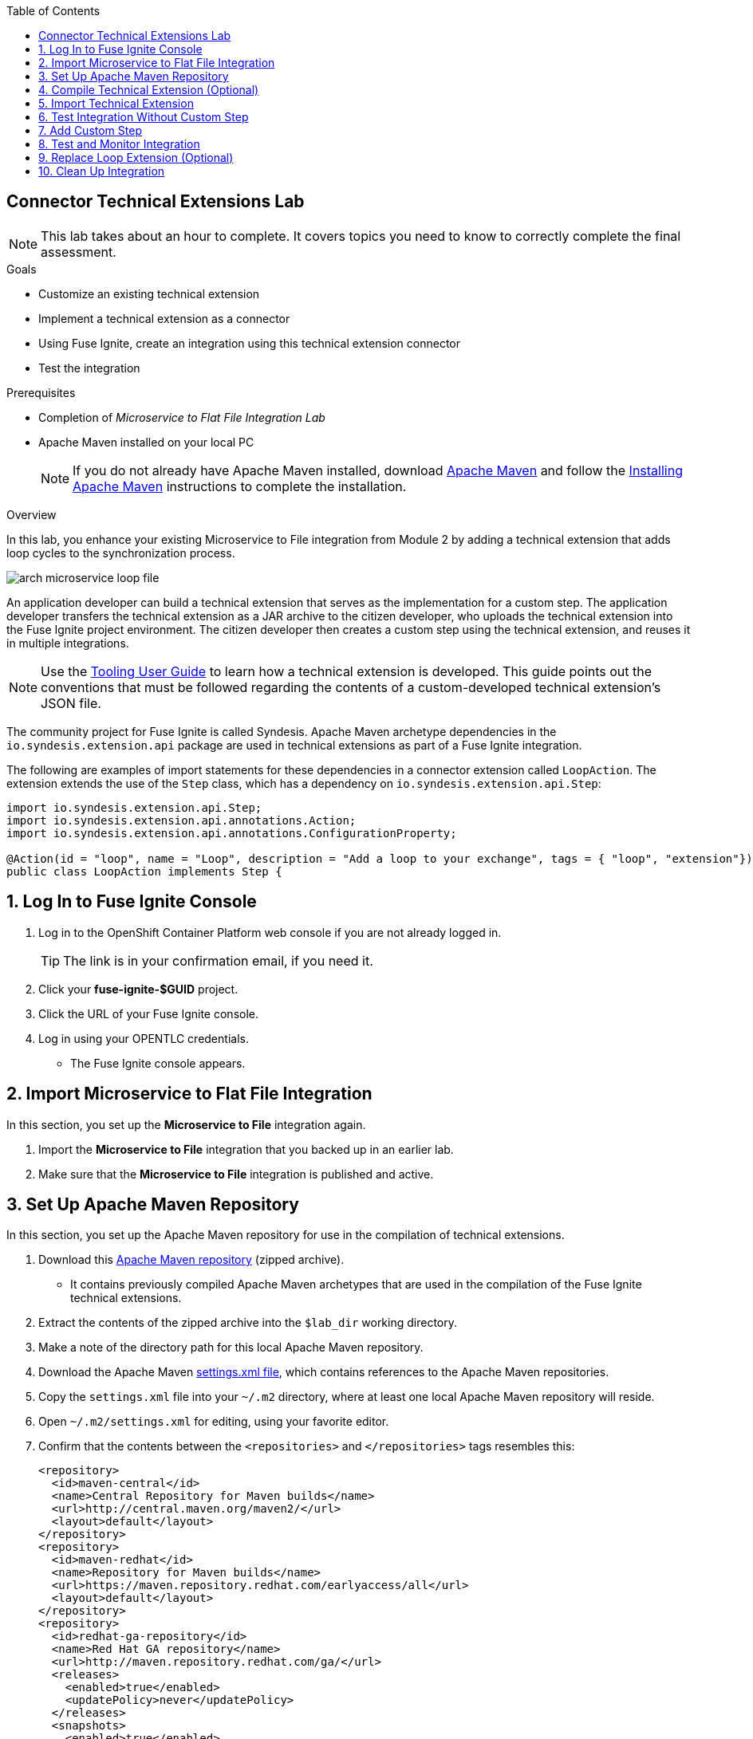 :scrollbar:
:data-uri:
:toc2:
:linkattrs:
:coursevm:


== Connector Technical Extensions Lab

NOTE: This lab takes about an hour to complete. It covers topics you need to know to correctly complete the final assessment.

.Goals
* Customize an existing technical extension
* Implement a technical extension as a connector
* Using Fuse Ignite, create an integration using this technical extension connector
* Test the integration

.Prerequisites
* Completion of _Microservice to Flat File Integration Lab_
* Apache Maven installed on your local PC
+
NOTE: If you do not already have Apache Maven installed, download link:https://maven.apache.org/download.html[Apache Maven] and follow the link:https://maven.apache.org/install.html[Installing Apache Maven] instructions to complete the installation.

.Overview

In this lab, you enhance your existing Microservice to File integration from Module 2 by adding a technical extension that adds loop cycles to the synchronization process.

image::images/arch-microservice-loop-file.png[]

An application developer can build a technical extension that serves as the implementation for a custom step. The application developer transfers the technical extension as a JAR archive to the citizen developer, who uploads the technical extension into the Fuse Ignite project environment. The citizen developer then creates a custom step using the technical extension, and reuses it in multiple integrations.

[NOTE]
Use the link:https://access.redhat.com/documentation/en-us/red_hat_jboss_fuse/6.3/html/tooling_user_guide/igniteextension/[Tooling User Guide] to learn how a technical extension is developed. This guide points out the conventions that must be followed regarding the contents of a custom-developed technical extension’s JSON file.

The community project for Fuse Ignite is called Syndesis. Apache Maven archetype dependencies in the `io.syndesis.extension.api` package are used in technical extensions as part of a Fuse Ignite integration.

The following are examples of import statements for these dependencies in a connector extension called `LoopAction`. The extension extends the use of the `Step` class, which has a dependency on `io.syndesis.extension.api.Step`:


----
import io.syndesis.extension.api.Step;
import io.syndesis.extension.api.annotations.Action;
import io.syndesis.extension.api.annotations.ConfigurationProperty;

@Action(id = "loop", name = "Loop", description = "Add a loop to your exchange", tags = { "loop", "extension"})
public class LoopAction implements Step {
----

:numbered:

== Log In to Fuse Ignite Console

. Log in to the OpenShift Container Platform web console if you are not already logged in.
+
TIP: The link is in your confirmation email, if you need it.

. Click your *fuse-ignite-$GUID* project.
. Click the URL of your Fuse Ignite console.
. Log in using your OPENTLC credentials.
* The Fuse Ignite console appears.


== Import Microservice to Flat File Integration

In this section, you set up the *Microservice to File* integration again.

. Import the *Microservice to File* integration that you backed up in an earlier lab.
. Make sure that the *Microservice to File* integration is published and active.


== Set Up Apache Maven Repository

In this section, you set up the Apache Maven repository for use in the compilation of technical extensions.

. Download this link:https://drive.google.com/open?id=11lJ0IFCxFJIcg9Ex_D8iYxZ7iZqhu1Zf[Apache Maven repository] (zipped archive).
* It contains previously compiled Apache Maven archetypes that are used in the compilation of the Fuse Ignite technical extensions.
. Extract the contents of the zipped archive into the `$lab_dir` working directory.
. Make a note of the directory path for this local Apache Maven repository.
. Download the Apache Maven link:https://raw.githubusercontent.com/gpe-mw-training/fuse-ipaas-labs/master/04_technical_extensions/settings.xml[settings.xml file], which contains references to the Apache Maven repositories.
. Copy the `settings.xml` file into your `~/.m2` directory, where at least one local Apache Maven repository will reside.
. Open `~/.m2/settings.xml` for editing, using your favorite editor.
. Confirm that the contents between the `<repositories>` and `</repositories>` tags resembles this:
+
----
<repository>
  <id>maven-central</id>
  <name>Central Repository for Maven builds</name>
  <url>http://central.maven.org/maven2/</url>
  <layout>default</layout>
</repository>
<repository>
  <id>maven-redhat</id>
  <name>Repository for Maven builds</name>
  <url>https://maven.repository.redhat.com/earlyaccess/all</url>
  <layout>default</layout>
</repository>
<repository>
  <id>redhat-ga-repository</id>
  <name>Red Hat GA repository</name>
  <url>http://maven.repository.redhat.com/ga/</url>
  <releases>
    <enabled>true</enabled>
    <updatePolicy>never</updatePolicy>
  </releases>
  <snapshots>
    <enabled>true</enabled>
    <updatePolicy>daily</updatePolicy>
  </snapshots>
</repository>
<repository>
  <id>fuse-public-repository</id>
  <name>FuseSource Community Release Repository</name>
  <url>https://repo.fusesource.com/nexus/content/groups/public</url>
  <snapshots>
    <enabled>true</enabled>
  </snapshots>
  <releases>
    <enabled>true</enabled>
    <updatePolicy>never</updatePolicy>
  </releases>
</repository>
<repository>
  <id>fusesource-ea</id>
  <name>JBoss Community Early Access Release Repository</name>
  <url>https://repo.fusesource.com/nexus/content/groups/ea</url>
  <snapshots>
    <enabled>true</enabled>
  </snapshots>
  <releases>
    <enabled>true</enabled>
    <updatePolicy>never</updatePolicy>
  </releases>
  <repository>
      <id>tech-extensions</id>
      <name>Repository for Syndesis builds</name>
      <url>file:///tmp/maven-syndesis-extension-1.0.0.fuse-000027</url>
      <layout>default</layout>
  </repository>
</repository>
----
* These are the Apache Maven repositories where the Apache Maven archetypes used for the compilation of Fuse Ignite reside. These repositories play a key role in the build process.

. Replace references to the `/tmp` directory with `/$lab_dir/maven-syndesis-extension-1.0.0.fuse-000027`, where `$lab_dir` is the path of your working directory:
+
.Sample Path
----
file:///fuseignite/maven-syndesis-extension-1.0.0.fuse-000027
----

. Review your changes and save the `~/.m2/settings.xml` file.


== Compile Technical Extension (Optional)

In this section, you compile a technical extension as part of the integration. Note that this section is optional, as a precompiled technical extension is provided for your use in subsequent lab sections.

. Using a new web browser window, download the link:https://github.com/syndesisio/syndesis-extensions/releases[latest technical extensions release] for Fuse Ignite.
. Extract the archive containing the technical extensions into the `$lab_dir` working directory.
. Using a command-line terminal window, navigate to the `syndesis-extension-loop` subdirectory, which contains the code for the technical extension.
. Within the `syndesis-extension-loop` subdirectory, compile the technical extension using the following command:
+
----
$ mvn clean install
----
+
.Sample Output
----
[INFO]
[INFO] --- maven-install-plugin:2.4:install (default-install) @ syndesis-extension-loop ---
[INFO] Installing /hong/syndesis-extensions-syndesis-extensions-1.0.0.fuse-000027/syndesis-extension-loop/target/syndesis-extension-loop-1.0.0.fuse-000027.jar to /root/.m2/repository/io/syndesis/extensions/syndesis-extension-loop/1.0.0.fuse-000027/syndesis-extension-loop-1.0.0.fuse-000027.jar
[INFO] Installing /hong/syndesis-extensions-syndesis-extensions-1.0.0.fuse-000027/syndesis-extension-loop/pom.xml to /root/.m2/repository/io/syndesis/extensions/syndesis-extension-loop/1.0.0.fuse-000027/syndesis-extension-loop-1.0.0.fuse-000027.pom
[INFO] ------------------------------------------------------------------------
[INFO] BUILD SUCCESS
[INFO] ------------------------------------------------------------------------
[INFO] Total time: 6.465 s
[INFO] Finished at: 2018-05-16T21:50:19+08:00
[INFO] ------------------------------------------------------------------------
----
* This confirms that compilation of the technical extension was successful.

. Locate the `syndesis-extension-loop-1.0.0.fuse-000027.jar` file in the `target` subdirectory of the `syndesis-extension-loop` directory.
* This is the JAR archive file containing the `syndesis-extension-loop` technical extension.
+
[TIP]
You can either move or copy this JAR archive file to a directory with a shorter name--for example, `/tmp`&#8212;to speed up import of the technical extension in the next section.


== Import Technical Extension

In this section, you import the compiled technical extension into Fuse Ignite, which forms a part of the integration that you enhance.

. If you skipped the previous optional section, locate the precompiled technical extension by navigating to the following directory:
+
----
$lab_dir/maven-syndesis-extension-1.0.0.fuse-000027/io/syndesis/extensions/syndesis-extension-loop/1.0.0.fuse-000027
----
* The `syndesis-extension-loop-1.0.0.fuse-000027.jar` file contains the `syndesis-extension-loop` technical extension.
. In the left-hand panel of the Fuse Ignite console, click *Customizations*.
. Select the *Extensions* tab located at the top of the console.
. Click *Import Extension*:
+
image::images/import-extensions.png[]
+
. Click *Browse* and select the JAR archive file containing the `syndesis-extension-loop` technical extension.
. Note the name, ID, type, description, and time of last update of the technical extension, then click *Import Extension*:
+
image::images/import-extension.png[]
+
[TIP]
If the import of an archive file containing a technical extension fails, it is likely that the extension contains invalid code--according to the rules contained in the Meta OpenShift pod--that causes the validation to fail. Analyze and debug the code using Red Hat Developer Studio and the link:https://access.redhat.com/documentation/en-us/red_hat_jboss_fuse/6.3/html/tooling_user_guide/igniteextension/[Tooling User Guide] before attempting the import process again.

* The *Extension Details* screen appears and displays the overview information, supported steps (the objective of the extension), and the integrations using the extension:
+
image::images/extension-details.png[]

. Click *Update*.
. In the left-hand panel, select *Customizations -> Extensions*.
* The details of the *Loop* technical extension are displayed, including the function of the step and the name of the extension.

The technical extension that you imported is now available for use with any integration.


== Test Integration Without Custom Step

In this section, you test the integration and validate the results.

. Log in to your remote hosting service and delete the file containing the product catalog data.
. Log out of the remote hosting service.
. Wait for a few seconds, then log back in to your remote hosting service.
. Confirm that the file containing the product catalog data is present.
. Repeat this test multiple times and with each test, record the time it takes for the file to reappear on the remote hosting service.



== Add Custom Step

In this section, you add the newly imported technical extension as a custom step to an integration. This exercise uses the Microservice to File integration you set up in the first lab in Module 2. If you did not complete that lab, go back and complete it now.

. In the left-hand panel of Fuse Ignite console, click *Integrations*.
. Select the *Microservice to File* integration.
. Click *Edit Integration* at the top right corner of the console.
. On the *Integration Editor* screen, hover over the Data Mapper custom step between the *Start Connection* and the *Finish Connection* and click the trash bin icon.
* The custom step is deleted.
. In the center of the main panel, click *Add a Step*.
* Alternatively, you can also hover over the image:images/add_filter_icon.png[] icon located between the connections and select *Add a step*:
+
image::images/add-a-step.png[]

. On the *Choose a Step* screen, select *Loop*:
+
image::images/choose-a-step.png[]
* This custom step is available because you imported the technical extension earlier in the lab.

. Type a positive value in the *Cycles* field and click *Next*:
+
image::images/configure-loop.png[]

. Click *Publish*.

Once the integration is active (a green check box appears and the state of the integration becomes *Published*), you can proceed with testing the integration.


== Test and Monitor Integration

In this section, you test the integration with the new custom step and validate the results.

. Access the Hawtio console embedded in the integration pod, as you did previously in the first lab in Module 2.
. Using the Hawtio console, monitor the various statistics of this edition of the integration.
. Compare and analyze both sets of statistical results--the first set before the custom step was added, and the latest set after the custom step was added.
. Log in to your remote hosting service and delete the file containing the product catalog data.
. Log out of the remote hosting service.
. Wait for at least 1 minute.
. Log back in to your remote hosting service.
. Confirm that the file containing the product catalog data is present.
. Repeat this test multiple times and with each test, record the time it takes for the file to reappear on the remote hosting service.
+
****
*Question:* What observations can you make regarding the performance results of both editions of the Microservice to File integration--without the custom step and with the custom step?
****

== Replace Loop Extension (Optional)

In this optional exercise, you experiment with the use of different connector extensions by replacing the loop extension with other extensions.

. Replace the existing loop connector extension with other link:https://github.com/syndesisio/syndesis-extensions[extensions] from the upstream community project.
. Test the integration upon implementing each extension and observe the results.
+
****
*Questions:*

* Does the behavior of the integration change?
** If so, compile a list of the behavioral changes referencing each extension used.

* Which technical extension augments the test results in terms of the time difference between the two editions of the Microservice to File integration (without a custom step and with a custom step)?
****

== Clean Up Integration

In this section, you clean up the integration as a housekeeping best practice.

. In the left-hand panel, click *Integrations*.
. Locate the *Microservice to File* integration.
. Click image:images/more_options_icon.png[] (*More Options*) next to the green check box and select *Unpublish*.
. Click *OK*
* This deactivates the integration.
* If you are utilizing the Fuse Ignite Technology Preview, other integration can now be published and tested.
+
[NOTE]
====
The next two steps are optional. Use them only when you are certain that you do not need the integration anymore.
====
+
. Locate the *Microservice to File* integration, click image:images/more_options_icon.png[] (*More Options*), and select *Delete Integration*.
. Click *OK* at the bottom of the summary panel.

You have now implemented and tested a connector extension as a custom step in an integration.

ifdef::showscript[]


== Compile Syndesis Code (Optional)

In order to compile a technical extension, you need the compiled code base of Syndesis, the community project for Fuse Ignite. Extension archetype dependencies of the `io.syndesis.extension.api` package have to be compiled prior to the compilation and use of technical extensions within a Fuse Ignite integration.

The following are examples of import statements for these dependencies in a connector extension called `LoopAction`, followed by a `Step`, which has a dependency on  `io.syndesis.extension.api.Step`:

----
import io.syndesis.extension.api.Step;
import io.syndesis.extension.api.annotations.Action;
import io.syndesis.extension.api.annotations.ConfigurationProperty;

@Action(id = "loop", name = "Loop", description = "Add a loop to your exchange", tags = { "loop", "extension"})
public class LoopAction implements Step {

----

In this optional exercise, you compile the code base for the Syndesis community project. If you wish, you can skip this exercise, as the code base is provided in the next section.


. Using a command-line terminal window, download the link:https://github.com/syndesisio/syndesis/releases/tag/syndesis-1.3.4.fuse-000002[Syndesis code base] zip archive into the `$lab_dir` working directory. 
. Expand the zip archive.
. Navigate to the subdirectory called `/syndesis/tools/bin` and execute the command to compile the `Syndesis` code:
+
----
$ cd $lab_dir/syndesis/tools/bin
$ ./syndesis build -b -f -c
----
* A successful compilation results in the following messages:
+
----
[INFO] ------------------------------------------------------------------------
[INFO] Reactor Summary:
[INFO]
[INFO] Syndesis ........................................... SUCCESS [  5.967 s]
[INFO] Common ............................................. SUCCESS [  1.292 s]
[INFO] Common :: Util ..................................... SUCCESS [ 56.218 s]
[INFO] Common :: Model .................................... SUCCESS [ 36.371 s]
[INFO] Extension .......................................... SUCCESS [  0.163 s]
[INFO] Extension :: API ................................... SUCCESS [ 17.801 s]
[INFO] Extension :: Annotation Processor .................. SUCCESS [ 15.057 s]
[INFO] Extension :: Archetype :: Spring Boot .............. SUCCESS [ 16.070 s]
[INFO] Extension :: Archetype :: Java ..................... SUCCESS [  1.857 s]
[INFO] Extension :: Archetype :: Camel XML ................ SUCCESS [  1.407 s]
[INFO] Extension :: Bill of Materials (BOM) ............... SUCCESS [  0.089 s]
[INFO] Extension :: Converter ............................. SUCCESS [ 24.066 s]
[INFO] Extension :: Maven Plugin .......................... SUCCESS [ 59.604 s]
[INFO] Extension :: Example :: Log Step ................... SUCCESS [  4.359 s]
[INFO] Integration ........................................ SUCCESS [  0.257 s]
[INFO] Integration :: API ................................. SUCCESS [  8.266 s]
[INFO] Integration :: Component Proxy ..................... SUCCESS [ 26.747 s]
[INFO] Integration :: Runtime ............................. SUCCESS [ 54.052 s]
[INFO] Integration :: Project Generator ................... SUCCESS [ 17.176 s]
[INFO] Connector .......................................... SUCCESS [  8.055 s]
[INFO] Connector :: Support :: Util ....................... SUCCESS [  6.197 s]
[INFO] Connector :: Support :: Verifier ................... SUCCESS [  3.445 s]
[INFO] Connector :: Support :: Maven Plugin ............... SUCCESS [  7.517 s]
[INFO] Connector :: Twitter ............................... SUCCESS [  2.590 s]
[INFO] Connector :: FTP ................................... SUCCESS [  2.008 s]
[INFO] Connector :: SFTP .................................. SUCCESS [  1.636 s]
[INFO] Connector :: DropBox ............................... SUCCESS [  7.517 s]
[INFO] Connector :: AWS S3 ................................ SUCCESS [01:03 min]
[INFO] Connector :: Support :: Test ....................... SUCCESS [  3.098 s]
[INFO] Connector :: ActiveMQ .............................. SUCCESS [ 39.478 s]
[INFO] Connector :: AMQP .................................. SUCCESS [ 11.485 s]
[INFO] Connector :: SQL ................................... SUCCESS [01:22 min]
[INFO] Connector :: MQTT .................................. SUCCESS [ 20.804 s]
[INFO] Connector :: HTTP .................................. SUCCESS [  8.053 s]
[INFO] Connector :: Salesforce ............................ SUCCESS [ 14.954 s]
[INFO] Connector :: Slack ................................. SUCCESS [  2.755 s]
[INFO] Connector :: Support :: Catalog .................... SUCCESS [  4.150 s]
[INFO] Connector :: OData ................................. SUCCESS [  0.023 s]
[INFO] Connector :: OData :: Model ........................ SUCCESS [ 13.588 s]
[INFO] Connector :: OData :: Create ....................... SUCCESS [ 27.206 s]
[INFO] Connector :: OData :: Retrieve ..................... SUCCESS [  8.018 s]
[INFO] Connector :: OData :: Replace ...................... SUCCESS [  7.945 s]
[INFO] Connector :: OData :: Update ....................... SUCCESS [  2.479 s]
[INFO] Connector :: OData :: Delete ....................... SUCCESS [  2.424 s]
[INFO] Connector :: REST Swagger .......................... SUCCESS [ 13.790 s]
[INFO] Server ............................................. SUCCESS [  0.130 s]
[INFO] Server :: DAO ...................................... SUCCESS [ 23.987 s]
[INFO] Server :: Connector Generator ...................... SUCCESS [ 55.221 s]
[INFO] Server :: OpenShift Services ....................... SUCCESS [ 21.559 s]
[INFO] Server :: Controller ............................... SUCCESS [ 11.512 s]
[INFO] Server :: Credential ............................... SUCCESS [ 32.745 s]
[INFO] Server :: JsonDB ................................... SUCCESS [ 19.015 s]
[INFO] Server :: Verifier ................................. SUCCESS [  8.684 s]
[INFO] Server :: Inspector ................................ SUCCESS [ 11.952 s]
[INFO] Server :: Endpoint ................................. SUCCESS [ 48.063 s]
[INFO] Server :: Logging :: JsonDB ........................ SUCCESS [ 18.670 s]
[INFO] Server :: FileStore ................................ SUCCESS [  9.780 s]
[INFO] Server :: Metrics :: JsonDB ........................ SUCCESS [ 20.300 s]
[INFO] Server :: Metrics :: Prometheus .................... SUCCESS [ 15.546 s]
[INFO] Server :: Builder :: Maven Plugin .................. SUCCESS [ 13.601 s]
[INFO] Server :: Runtime .................................. SUCCESS [07:09 min]
[INFO] Server :: Builder :: Image Generator ............... SUCCESS [  7.863 s]
[INFO] S2I ................................................ SUCCESS [ 16.589 s]
[INFO] Meta ............................................... SUCCESS [ 22.880 s]
[INFO] UI ................................................. SUCCESS [05:53 min]
[INFO] ------------------------------------------------------------------------
[INFO] BUILD SUCCESS
[INFO] ------------------------------------------------------------------------
[INFO] Total time: 31:08 min
[INFO] Finished at: 2018-03-21T23:19:50+08:00
[INFO] Final Memory: 420M/878M
[INFO] ------------------------------------------------------------------------
----


endif::showscript[]
